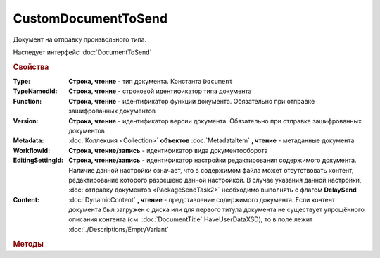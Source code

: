 CustomDocumentToSend
====================

Документ на отправку произвольного типа.

Наследует интерфейс :doc:`DocumentToSend`


.. rubric:: Свойства

:Type:
    **Строка, чтение** - тип документа. Константа ``Document``

:TypeNamedId:
    **Строка, чтение** - строковой идентификатор типа документа

:Function:
    **Строка, чтение** - идентификатор функции документа. Обязательно при отправке зашифрованных документов

:Version:
    **Строка, чтение** - идентификатор версии документа. Обязательно при отправке зашифрованных документов

:Metadata:
    :doc:`Коллекция <Collection>` **объектов** :doc:`MetadataItem` **, чтение** - метаданные документа

:WorkflowId:
    **Строка, чтение/запись** - идентификатор вида документооборота

:EditingSettingId:
    **Строка, чтение/запись** - идентификатор настройки редактирования содержимого документа.
    Наличие данной настройки означает, что в содержимом файла может отсутствовать контент, редактирование которого разрешено данной настройкой.
    В случае указания данной настройки, :doc:`отправку документов <PackageSendTask2>` необходимо выполнять с флагом **DelaySend**

    .. versionadded:: 5.29.13

:Content:
    :doc:`DynamicContent` **, чтение** - представление содержимого документа.
    Если контент документа был загружен с диска или для первого титула документа не существует упрощённого описания контента (см. :doc:`DocumentTitle`.HaveUserDataXSD), то в поле лежит :doc:`./Descriptions/EmptyVariant`


.. rubric:: Методы

.. tabs::

    .. tab:: Все актуальные

        * :meth:`AddMetadata() <CustomDocumentToSend.AddMetadata>`
        * :meth:`SaveUserData() <CustomDocumentToSend.SaveUserData>`

.. method:: CustomDocumentToSend.AddMetadata()

    Добавляет :doc:`новый элемент <MetadataItem>` в коллекцию **Metadata** и возвращает его


.. method:: CustomDocumentToSend.SaveUserData(FilePath)

    :FilePath: **Строка** - путь до файла

    Сохраняет :doc:`упрощённое представление контента <DynamicContent>` в указанный файл.
    Если файл не существует, то файл будет создан.
    Директория должна существовать


.. seealso:: :doc:`../HowTo/HowTo_post_document`
